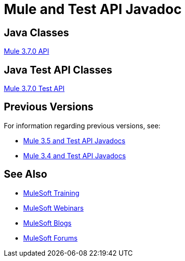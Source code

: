 = Mule and Test API Javadoc
:keywords: java, classes, javadoc, reference, objects, methods

== Java Classes

link:http://www.mulesoft.org/docs/site/3.7.0/apidocs/[Mule 3.7.0 API]

== Java Test API Classes

link:http://www.mulesoft.org/docs/site/3.7.0/testapidocs/[Mule 3.7.0 Test API]

== Previous Versions

For information regarding previous versions, see:

* link:/mule-user-guide/v/3.5/mule-esb-3-and-test-api-javadoc[Mule 3.5 and Test API Javadocs]
* link:/mule-user-guide/v/3.4/mule-esb-3-and-test-api-javadoc[Mule 3.4 and Test API Javadocs]  

== See Also

* link:http://training.mulesoft.com[MuleSoft Training]
* link:https://www.mulesoft.com/webinars[MuleSoft Webinars]
* link:http://blogs.mulesoft.com[MuleSoft Blogs]
* link:http://forums.mulesoft.com[MuleSoft Forums]
